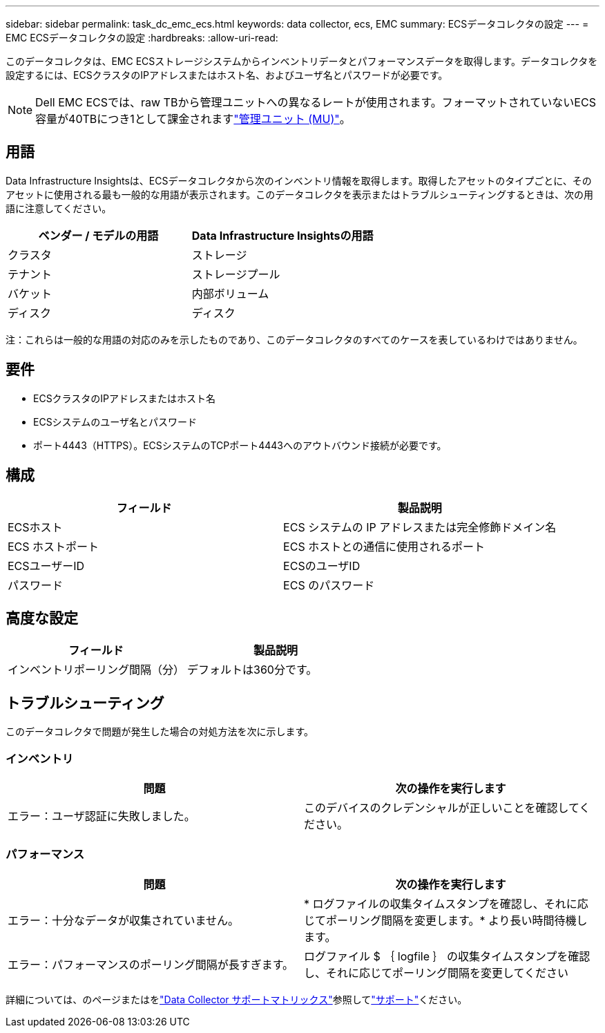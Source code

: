 ---
sidebar: sidebar 
permalink: task_dc_emc_ecs.html 
keywords: data collector, ecs, EMC 
summary: ECSデータコレクタの設定 
---
= EMC ECSデータコレクタの設定
:hardbreaks:
:allow-uri-read: 


[role="lead"]
このデータコレクタは、EMC ECSストレージシステムからインベントリデータとパフォーマンスデータを取得します。データコレクタを設定するには、ECSクラスタのIPアドレスまたはホスト名、およびユーザ名とパスワードが必要です。


NOTE: Dell EMC ECSでは、raw TBから管理ユニットへの異なるレートが使用されます。フォーマットされていないECS容量が40TBにつき1として課金されますlink:concept_subscribing_to_cloud_insights.html#pricing["管理ユニット (MU)"]。



== 用語

Data Infrastructure Insightsは、ECSデータコレクタから次のインベントリ情報を取得します。取得したアセットのタイプごとに、そのアセットに使用される最も一般的な用語が表示されます。このデータコレクタを表示またはトラブルシューティングするときは、次の用語に注意してください。

[cols="2*"]
|===
| ベンダー / モデルの用語 | Data Infrastructure Insightsの用語 


| クラスタ | ストレージ 


| テナント | ストレージプール 


| バケット | 内部ボリューム 


| ディスク | ディスク 
|===
注：これらは一般的な用語の対応のみを示したものであり、このデータコレクタのすべてのケースを表しているわけではありません。



== 要件

* ECSクラスタのIPアドレスまたはホスト名
* ECSシステムのユーザ名とパスワード
* ポート4443（HTTPS）。ECSシステムのTCPポート4443へのアウトバウンド接続が必要です。




== 構成

[cols="2*"]
|===
| フィールド | 製品説明 


| ECSホスト | ECS システムの IP アドレスまたは完全修飾ドメイン名 


| ECS ホストポート | ECS ホストとの通信に使用されるポート 


| ECSユーザーID | ECSのユーザID 


| パスワード | ECS のパスワード 
|===


== 高度な設定

[cols="2*"]
|===
| フィールド | 製品説明 


| インベントリポーリング間隔（分） | デフォルトは360分です。 
|===


== トラブルシューティング

このデータコレクタで問題が発生した場合の対処方法を次に示します。



=== インベントリ

[cols="2*"]
|===
| 問題 | 次の操作を実行します 


| エラー：ユーザ認証に失敗しました。 | このデバイスのクレデンシャルが正しいことを確認してください。 
|===


=== パフォーマンス

[cols="2*"]
|===
| 問題 | 次の操作を実行します 


| エラー：十分なデータが収集されていません。 | * ログファイルの収集タイムスタンプを確認し、それに応じてポーリング間隔を変更します。* より長い時間待機します。 


| エラー：パフォーマンスのポーリング間隔が長すぎます。 | ログファイル $ ｛ logfile ｝ の収集タイムスタンプを確認し、それに応じてポーリング間隔を変更してください 
|===
詳細については、のページまたはをlink:reference_data_collector_support_matrix.html["Data Collector サポートマトリックス"]参照してlink:concept_requesting_support.html["サポート"]ください。
